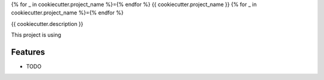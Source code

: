 {% for _ in cookiecutter.project_name %}={% endfor %}
{{ cookiecutter.project_name }}
{% for _ in cookiecutter.project_name %}={% endfor %}

.. image:: https://img.shields.io/pypi/v/{{ cookiecutter.project_slug }}.svg
        :target: https://pypi.python.org/pypi/{{ cookiecutter.project_slug }}

        :target: https://travis-ci.com/{{ cookiecutter.destination.owner }}/{{ cookiecutter.project_slug }}

{{ cookiecutter.description }}

This project is using

Features
--------

* TODO

